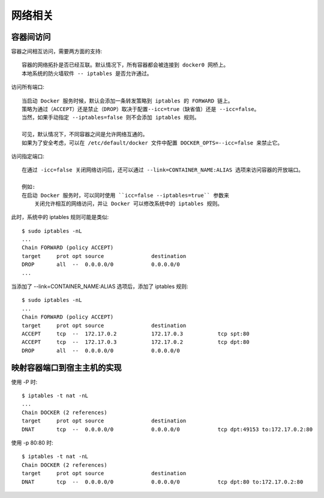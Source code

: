 网络相关
########

容器间访问
==========

容器之间相互访问，需要两方面的支持::

    容器的网络拓扑是否已经互联。默认情况下，所有容器都会被连接到 docker0 网桥上。
    本地系统的防火墙软件 -- iptables 是否允许通过。

访问所有端口::

    当启动 Docker 服务时候，默认会添加一条转发策略到 iptables 的 FORWARD 链上。
    策略为通过（ACCEPT）还是禁止（DROP）取决于配置--icc=true（缺省值）还是 --icc=false。
    当然，如果手动指定 --iptables=false 则不会添加 iptables 规则。

    可见，默认情况下，不同容器之间是允许网络互通的。
    如果为了安全考虑，可以在 /etc/default/docker 文件中配置 DOCKER_OPTS=--icc=false 来禁止它。

访问指定端口::

    在通过 -icc=false 关闭网络访问后，还可以通过 --link=CONTAINER_NAME:ALIAS 选项来访问容器的开放端口。

    例如:
    在启动 Docker 服务时，可以同时使用 ``icc=false --iptables=true`` 参数来
        关闭允许相互的网络访问，并让 Docker 可以修改系统中的 iptables 规则。

此时，系统中的 iptables 规则可能是类似::

    $ sudo iptables -nL
    ...
    Chain FORWARD (policy ACCEPT)
    target     prot opt source               destination
    DROP       all  --  0.0.0.0/0            0.0.0.0/0
    ...

当添加了 --link=CONTAINER_NAME:ALIAS 选项后，添加了 iptables 规则::

    $ sudo iptables -nL
    ...
    Chain FORWARD (policy ACCEPT)
    target     prot opt source               destination
    ACCEPT     tcp  --  172.17.0.2           172.17.0.3           tcp spt:80
    ACCEPT     tcp  --  172.17.0.3           172.17.0.2           tcp dpt:80
    DROP       all  --  0.0.0.0/0            0.0.0.0/0


映射容器端口到宿主主机的实现
============================

使用 -P 时::

    $ iptables -t nat -nL
    ...
    Chain DOCKER (2 references)
    target     prot opt source               destination
    DNAT       tcp  --  0.0.0.0/0            0.0.0.0/0            tcp dpt:49153 to:172.17.0.2:80

使用 -p 80:80 时::

    $ iptables -t nat -nL
    Chain DOCKER (2 references)
    target     prot opt source               destination
    DNAT       tcp  --  0.0.0.0/0            0.0.0.0/0            tcp dpt:80 to:172.17.0.2:80














